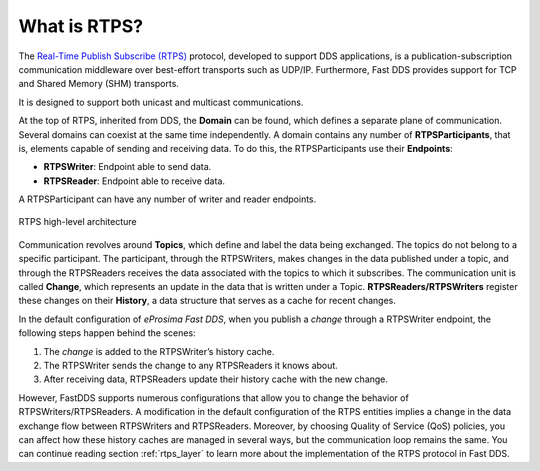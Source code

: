 .. _what_is_rtps:

What is RTPS?
-------------

The `Real-Time Publish Subscribe (RTPS) <https://www.omg.org/spec/DDSI-RTPS/2.2/PDF>`_ protocol, developed to
support DDS applications, is a publication-subscription communication middleware
over best-effort transports such as UDP/IP. Furthermore, Fast DDS provides support for TCP and
Shared Memory (SHM) transports.

It is designed to support both unicast and multicast communications.

At the top of RTPS, inherited from DDS, the **Domain** can be found, which defines a separate plane of communication.
Several domains can coexist at the same time independently.
A domain contains any number of **RTPSParticipants**, that is, elements capable of sending and receiving data.
To do this, the RTPSParticipants use their **Endpoints**:

* **RTPSWriter**: Endpoint able to send data.
* **RTPSReader**: Endpoint able to receive data.

A RTPSParticipant can have any number of writer and reader endpoints.

.. figure:: /01-figures/fast_dds/getting_started/rtps_domain.svg
    :scale: 100 %
    :align: center

    RTPS high-level architecture

Communication revolves around **Topics**, which define and label the data being exchanged.
The topics do not belong to a specific participant.
The participant, through the RTPSWriters, makes changes in the data published under a topic, and through the RTPSReaders
receives the data associated with the topics to which it subscribes.
The communication unit is called **Change**, which represents an update in the data that is written under a Topic.
**RTPSReaders/RTPSWriters** register these changes on their **History**, a data structure that serves as a cache for
recent changes.

In the default configuration of *eProsima Fast DDS*, when you publish a `change` through a RTPSWriter endpoint, the
following steps happen behind the scenes:

1. The `change` is added to the RTPSWriter’s history cache.
2. The RTPSWriter sends the change to any RTPSReaders it knows about.
3. After receiving data, RTPSReaders update their history cache with the new change.

However, FastDDS supports numerous configurations that allow you to change the behavior of RTPSWriters/RTPSReaders.
A modification in the default configuration of the RTPS entities implies a change in the data exchange flow between
RTPSWriters and RTPSReaders.
Moreover, by choosing Quality of Service (QoS) policies, you can affect how these history caches are managed in several
ways, but the communication loop remains the same.
You can continue reading section :ref:`rtps_layer` to learn more about the implementation of the RTPS protocol in Fast
DDS.



